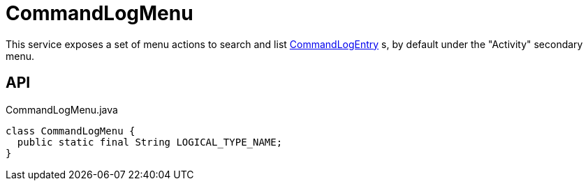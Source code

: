 = CommandLogMenu
:Notice: Licensed to the Apache Software Foundation (ASF) under one or more contributor license agreements. See the NOTICE file distributed with this work for additional information regarding copyright ownership. The ASF licenses this file to you under the Apache License, Version 2.0 (the "License"); you may not use this file except in compliance with the License. You may obtain a copy of the License at. http://www.apache.org/licenses/LICENSE-2.0 . Unless required by applicable law or agreed to in writing, software distributed under the License is distributed on an "AS IS" BASIS, WITHOUT WARRANTIES OR  CONDITIONS OF ANY KIND, either express or implied. See the License for the specific language governing permissions and limitations under the License.

This service exposes a set of menu actions to search and list xref:refguide:extensions:index/commandlog/applib/dom/CommandLogEntry.adoc[CommandLogEntry] s, by default under the "Activity" secondary menu.

== API

[source,java]
.CommandLogMenu.java
----
class CommandLogMenu {
  public static final String LOGICAL_TYPE_NAME;
}
----

